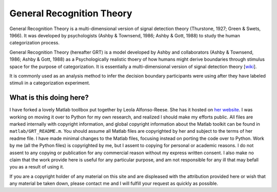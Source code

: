 
General Recognition Theory
==========================

General Recognition Theory is a multi-dimensional version of signal detection
theory (Thurstone, 1927; Green & Swets, 1966). It was developed by
psychologists (Ashby & Townsend, 1986; Ashby & Gott, 1988) to study the human
categorization process. 

General Recognition Theory (hereafter GRT) is a model developed by Ashby and
collaborators (Ashby & Townsend, 1986; Ashby & Gott, 1988) as a Psychologically
realistic thoery of how humans might derive boundaries through stimulus space
for the purpose of categorization. It is essentially a multi-dimensional
version of signal detection theory [`wiki
<https://secure.wikimedia.org/wikipedia/en/wiki/Signal_detection_theory>`_].

It is commonly used as an analysis method to infer the decision boundary
participants were using after they have labeled stimuli in a categorization
experiment.


What is this doing here?
-----------------------

I have forked a lovely Matlab toollbox put together by Leola Alfonso-Reese. She
has it hosted on `her website
<http://www-rohan.sdsu.edu/~leola/toolbox.html>`_. I was working on moving it
over to Python for my own research, and realized I should make my efforts
public. All files are marked internally with copyright information, and global
copyright information about the Matlab toolkit can be found in
``matlab/GRT_README.m``. You should assume all Matlab files are copyrighted by
her and subject to the terms of her readme file. I have made minimal changes to
the Matlab files, focusing instead on porting the code over to Python. Work by
me (all the Python files) is copyrighted by me, but I assent to copying for
personal or academic reasons. I do not assent to any copying or publication for
any commercial reason without my express written consent. I also make no claim
that the work provide here is useful for any particular purpose, and am not
responsible for any ill that may befall you as a result of using it.

If you are a copyright holder of any material on this site and are displeased
with the attribution provided here or wish that any material be taken down,
please contact me and I will fulfill your request as quickly as possible.





